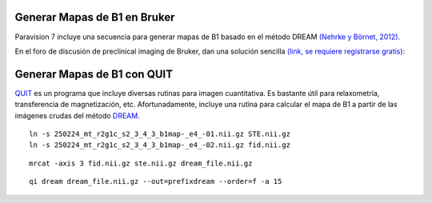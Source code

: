 
Generar Mapas de B1 en Bruker
-----------------------


Paravision 7 incluye una secuencia para generar mapas de B1 basado en el método DREAM `(Nehrke y Börnet, 2012) <https://onlinelibrary.wiley.com/doi/10.1002/mrm.24158>`_.





En el foro de discusión de preclinical imaging de Bruker, dan una solución sencilla `(link, se requiere registrarse gratis) <https://pci-community.com/t/b1-mapping/900/11>`_:



Generar Mapas de B1 con QUIT
-----------------------

`QUIT <https://quit.readthedocs.io/en/latest/>`_ es un programa que incluye diversas rutinas para imagen cuantitativa. Es bastante útil para relaxometría, transferencia de magnetización, etc. Afortunadamente, incluye una rutina para calcular el mapa de B1 a partir de las imágenes crudas del método `DREAM <https://quit.readthedocs.io/en/latest/models/b1_dream.html>`_.
::

   ln -s 250224_mt_r2g1c_s2_3_4_3_b1map-_e4_-01.nii.gz STE.nii.gz
   ln -s 250224_mt_r2g1c_s2_3_4_3_b1map-_e4_-02.nii.gz fid.nii.gz

::

   mrcat -axis 3 fid.nii.gz ste.nii.gz dream_file.nii.gz




::

   qi dream dream_file.nii.gz --out=prefixdream --order=f -a 15

